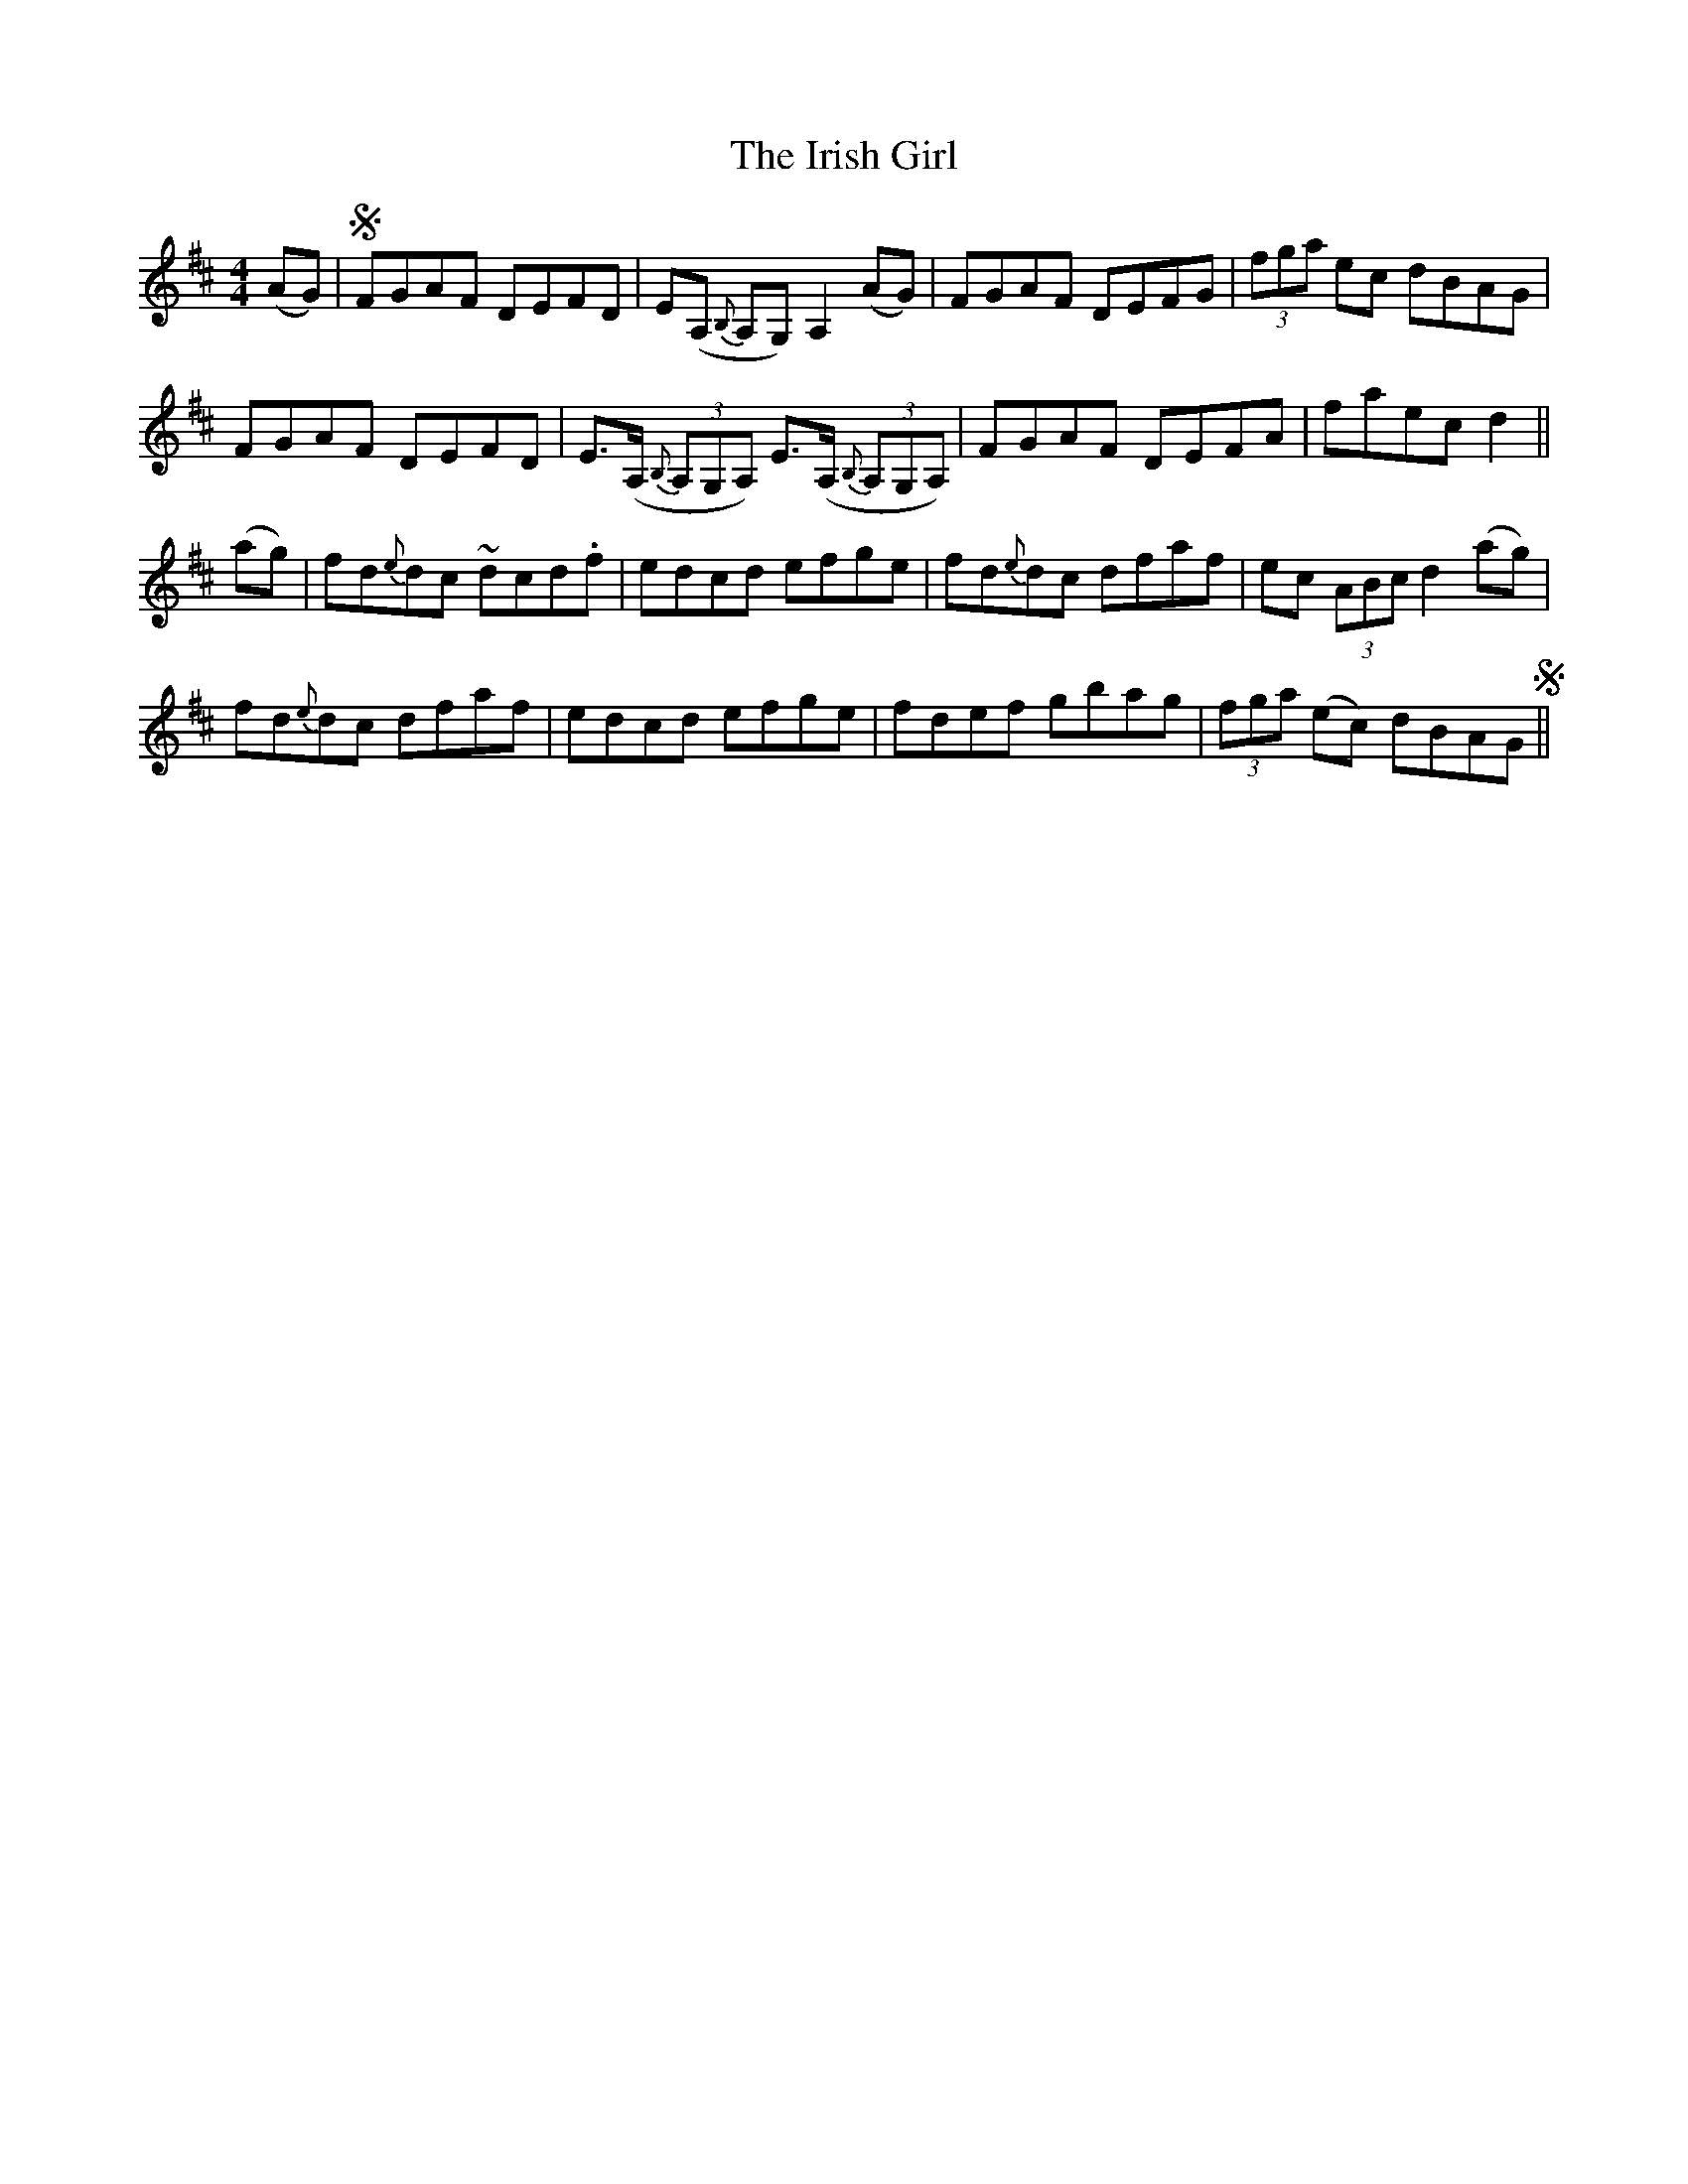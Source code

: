 X: 19082
T: Irish Girl, The
R: reel
M: 4/4
K: Dmajor
(AG)|SFGAF DEFD|E(A, {B,}A,G,) A,2 (AG)|FGAF DEFG|(3fga ec dBAG|
FGAF DEFD|E>(A, {B,}(3A,G,A,) E>(A, {B,}(3A,G,A,)|FGAF DEFA|faec d2||
(ag)|fd{e}dc ~dcd.f|edcd efge|fd{e}dc dfaf|ec (3ABc d2 (ag)|
fd{e}dc dfaf|edcd efge|fdef gbag|(3fga (ec) dBAGS||

